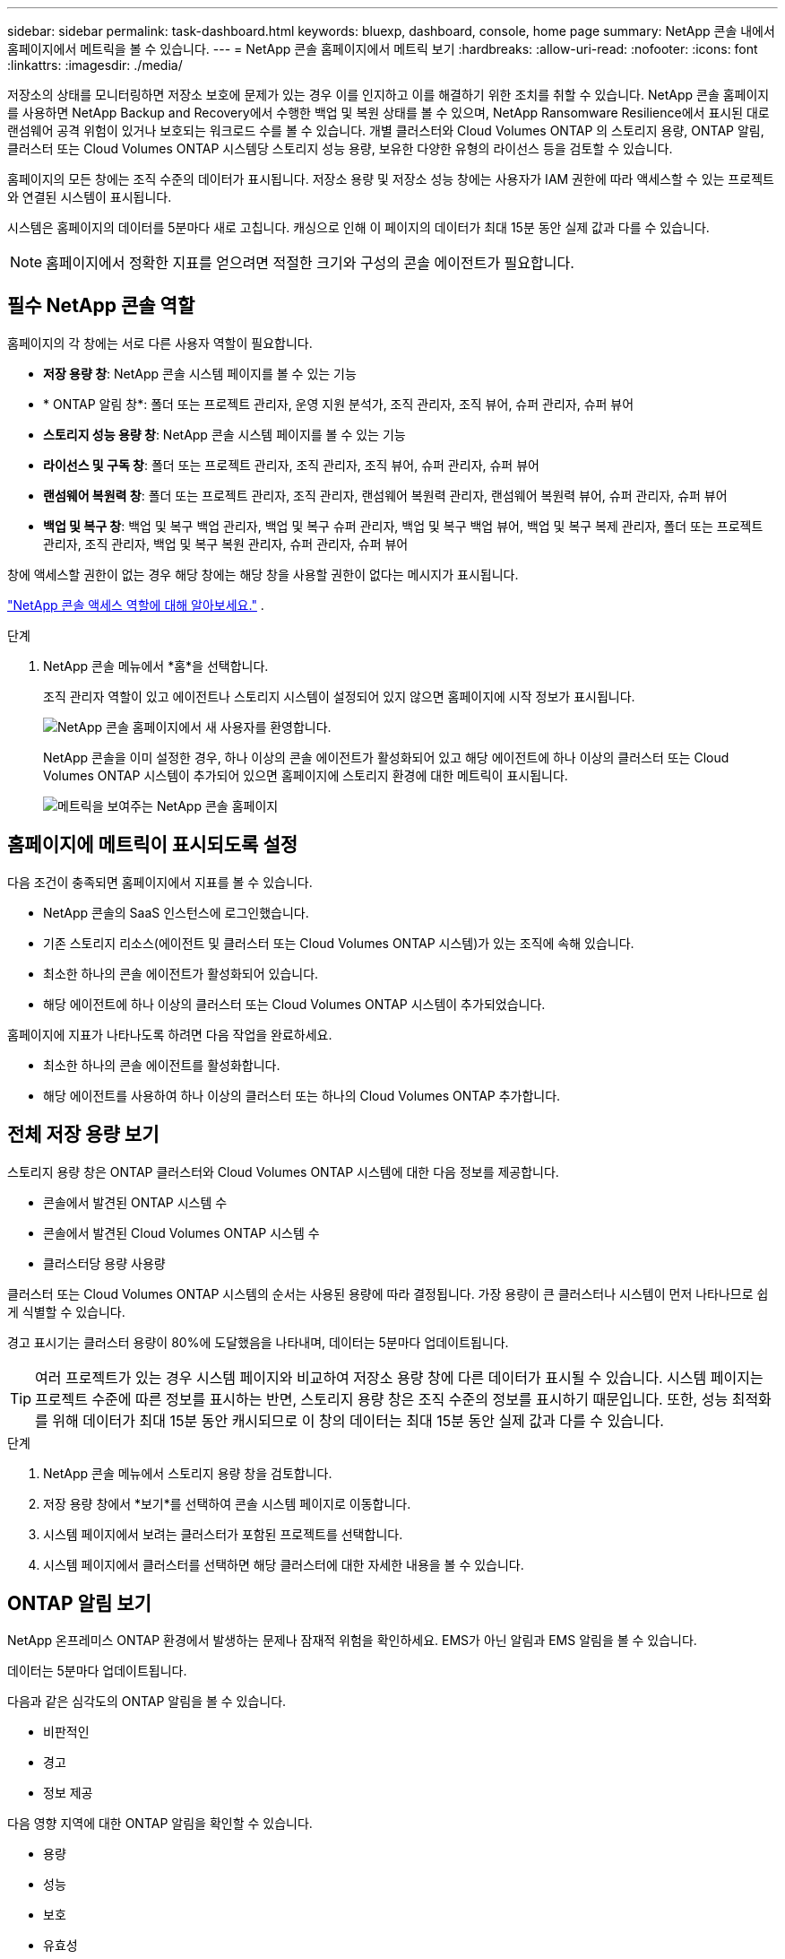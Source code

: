 ---
sidebar: sidebar 
permalink: task-dashboard.html 
keywords: bluexp, dashboard, console, home page 
summary: NetApp 콘솔 내에서 홈페이지에서 메트릭을 볼 수 있습니다. 
---
= NetApp 콘솔 홈페이지에서 메트릭 보기
:hardbreaks:
:allow-uri-read: 
:nofooter: 
:icons: font
:linkattrs: 
:imagesdir: ./media/


[role="lead"]
저장소의 상태를 모니터링하면 저장소 보호에 문제가 있는 경우 이를 인지하고 이를 해결하기 위한 조치를 취할 수 있습니다.  NetApp 콘솔 홈페이지를 사용하면 NetApp Backup and Recovery에서 수행한 백업 및 복원 상태를 볼 수 있으며, NetApp Ransomware Resilience에서 표시된 대로 랜섬웨어 공격 위험이 있거나 보호되는 워크로드 수를 볼 수 있습니다.  개별 클러스터와 Cloud Volumes ONTAP 의 스토리지 용량, ONTAP 알림, 클러스터 또는 Cloud Volumes ONTAP 시스템당 스토리지 성능 용량, 보유한 다양한 유형의 라이선스 등을 검토할 수 있습니다.

홈페이지의 모든 창에는 조직 수준의 데이터가 표시됩니다.  저장소 용량 및 저장소 성능 창에는 사용자가 IAM 권한에 따라 액세스할 수 있는 프로젝트와 연결된 시스템이 표시됩니다.

시스템은 홈페이지의 데이터를 5분마다 새로 고칩니다.  캐싱으로 인해 이 페이지의 데이터가 최대 15분 동안 실제 값과 다를 수 있습니다.


NOTE: 홈페이지에서 정확한 지표를 얻으려면 적절한 크기와 구성의 콘솔 에이전트가 필요합니다.



== 필수 NetApp 콘솔 역할

홈페이지의 각 창에는 서로 다른 사용자 역할이 필요합니다.

* *저장 용량 창*: NetApp 콘솔 시스템 페이지를 볼 수 있는 기능
* * ONTAP 알림 창*: 폴더 또는 프로젝트 관리자, 운영 지원 분석가, 조직 관리자, 조직 뷰어, 슈퍼 관리자, 슈퍼 뷰어
* *스토리지 성능 용량 창*: NetApp 콘솔 시스템 페이지를 볼 수 있는 기능
* *라이선스 및 구독 창*: 폴더 또는 프로젝트 관리자, 조직 관리자, 조직 뷰어, 슈퍼 관리자, 슈퍼 뷰어
* *랜섬웨어 복원력 창*: 폴더 또는 프로젝트 관리자, 조직 관리자, 랜섬웨어 복원력 관리자, 랜섬웨어 복원력 뷰어, 슈퍼 관리자, 슈퍼 뷰어
* *백업 및 복구 창*: 백업 및 복구 백업 관리자, 백업 및 복구 슈퍼 관리자, 백업 및 복구 백업 뷰어, 백업 및 복구 복제 관리자, 폴더 또는 프로젝트 관리자, 조직 관리자, 백업 및 복구 복원 관리자, 슈퍼 관리자, 슈퍼 뷰어


창에 액세스할 권한이 없는 경우 해당 창에는 해당 창을 사용할 권한이 없다는 메시지가 표시됩니다.

https://docs.netapp.com/us-en/bluexp-setup-admin/reference-iam-predefined-roles.html["NetApp 콘솔 액세스 역할에 대해 알아보세요."] .

.단계
. NetApp 콘솔 메뉴에서 *홈*을 선택합니다.
+
조직 관리자 역할이 있고 에이전트나 스토리지 시스템이 설정되어 있지 않으면 홈페이지에 시작 정보가 표시됩니다.

+
image:screenshot-home-greenfield.png["NetApp 콘솔 홈페이지에서 새 사용자를 환영합니다."]

+
NetApp 콘솔을 이미 설정한 경우, 하나 이상의 콘솔 에이전트가 활성화되어 있고 해당 에이전트에 하나 이상의 클러스터 또는 Cloud Volumes ONTAP 시스템이 추가되어 있으면 홈페이지에 스토리지 환경에 대한 메트릭이 표시됩니다.

+
image:screenshot-home-metrics.png["메트릭을 보여주는 NetApp 콘솔 홈페이지"]





== 홈페이지에 메트릭이 표시되도록 설정

다음 조건이 충족되면 홈페이지에서 지표를 볼 수 있습니다.

* NetApp 콘솔의 SaaS 인스턴스에 로그인했습니다.
* 기존 스토리지 리소스(에이전트 및 클러스터 또는 Cloud Volumes ONTAP 시스템)가 있는 조직에 속해 있습니다.
* 최소한 하나의 콘솔 에이전트가 활성화되어 있습니다.
* 해당 에이전트에 하나 이상의 클러스터 또는 Cloud Volumes ONTAP 시스템이 추가되었습니다.


홈페이지에 지표가 나타나도록 하려면 다음 작업을 완료하세요.

* 최소한 하나의 콘솔 에이전트를 활성화합니다.
* 해당 에이전트를 사용하여 하나 이상의 클러스터 또는 하나의 Cloud Volumes ONTAP 추가합니다.




== 전체 저장 용량 보기

스토리지 용량 창은 ONTAP 클러스터와 Cloud Volumes ONTAP 시스템에 대한 다음 정보를 제공합니다.

* 콘솔에서 발견된 ONTAP 시스템 수
* 콘솔에서 발견된 Cloud Volumes ONTAP 시스템 수
* 클러스터당 용량 사용량


클러스터 또는 Cloud Volumes ONTAP 시스템의 순서는 사용된 용량에 따라 결정됩니다.  가장 용량이 큰 클러스터나 시스템이 먼저 나타나므로 쉽게 식별할 수 있습니다.

경고 표시기는 클러스터 용량이 80%에 도달했음을 나타내며, 데이터는 5분마다 업데이트됩니다.


TIP: 여러 프로젝트가 있는 경우 시스템 페이지와 비교하여 저장소 용량 창에 다른 데이터가 표시될 수 있습니다.  시스템 페이지는 프로젝트 수준에 따른 정보를 표시하는 반면, 스토리지 용량 창은 조직 수준의 정보를 표시하기 때문입니다.  또한, 성능 최적화를 위해 데이터가 최대 15분 동안 캐시되므로 이 창의 데이터는 최대 15분 동안 실제 값과 다를 수 있습니다.

.단계
. NetApp 콘솔 메뉴에서 스토리지 용량 창을 검토합니다.
. 저장 용량 창에서 *보기*를 선택하여 콘솔 시스템 페이지로 이동합니다.
. 시스템 페이지에서 보려는 클러스터가 포함된 프로젝트를 선택합니다.
. 시스템 페이지에서 클러스터를 선택하면 해당 클러스터에 대한 자세한 내용을 볼 수 있습니다.




== ONTAP 알림 보기

NetApp 온프레미스 ONTAP 환경에서 발생하는 문제나 잠재적 위험을 확인하세요. EMS가 아닌 알림과 EMS 알림을 볼 수 있습니다.

데이터는 5분마다 업데이트됩니다.

다음과 같은 심각도의 ONTAP 알림을 볼 수 있습니다.

* 비판적인
* 경고
* 정보 제공


다음 영향 지역에 대한 ONTAP 알림을 확인할 수 있습니다.

* 용량
* 성능
* 보호
* 유효성
* 보안



TIP: 캐싱을 사용하면 성능이 최적화되지만, 이 창의 데이터가 최대 15분 동안 실제 값과 달라질 수 있습니다.

*지원 시스템*

* 온프레미스 ONTAP NAS 또는 SAN 시스템이 지원됩니다.
* Cloud Volumes ONTAP 시스템은 지원되지 않습니다.


*지원되는 데이터 소스*

ONTAP 에서 발생하는 특정 이벤트에 대한 알림을 확인합니다. 이는 EMS와 지표 기반 알림의 조합입니다.

ONTAP 알림에 대한 자세한 내용은 다음을 참조하세요. https://docs.netapp.com/us-en/console-alerts/index.html["ONTAP 알림 정보"^] .

귀하가 볼 수 있는 알림 목록은 다음을 참조하세요. https://docs.netapp.com/us-en/console-alerts/alerts-use-dashboard.html["ONTAP 스토리지의 잠재적 위험 보기"^] .

.단계
. NetApp 콘솔 메뉴에서 ONTAP 알림 창을 검토합니다.
. 선택적으로 심각도 수준을 선택하여 알림을 필터링하거나 필터를 변경하여 영향 영역을 기준으로 알림을 표시합니다.
. ONTAP 알림 창에서 *보기*를 선택하여 콘솔 알림 페이지로 이동합니다.




== 스토리지 성능 용량 보기

클러스터 또는 Cloud Volumes ONTAP 시스템당 사용되는 스토리지 성능 용량을 검토하여 성능 용량, 대기 시간 및 IOPS가 워크로드에 어떤 영향을 미치는지 확인하세요.  예를 들어, 중요한 워크로드에 대한 지연 시간을 최소화하고 IOPS와 처리량을 극대화하기 위해 워크로드를 전환해야 할 수도 있습니다.

시스템은 클러스터와 시스템을 성능 용량별로 정렬하고, 가장 높은 용량을 먼저 나열하여 쉽게 식별할 수 있도록 합니다.


TIP: 캐싱을 사용하면 성능이 최적화되지만, 이 창의 데이터가 최대 15분 동안 실제 값과 달라질 수 있습니다.

.단계
. NetApp 콘솔 메뉴에서 스토리지 성능 창을 검토합니다.
. 저장소 성능 창에서 *보기*를 선택하면 성능 페이지로 이동합니다. 이 페이지에는 모든 클러스터와 Cloud Volumes ONTAP 시스템의 성능, 용량, IOPS, 지연 시간 데이터가 나열되어 있습니다.
. 시스템 관리자에서 세부 정보를 보려면 클러스터를 선택하세요.




== 귀하가 보유한 라이센스 및 구독을 확인하세요

라이선스 및 구독 창에서 다음 정보를 검토하세요.

* 귀하가 보유한 라이선스 및 구독의 총 수입니다.
* 귀하가 보유한 각 유형의 라이선스 및 구독 수(직접 라이선스, 연간 계약 또는 PAYGO).
* 활성화되어 있거나 조치가 필요하거나 만료가 임박한 라이선스 및 구독의 수입니다.
* 시스템은 조치가 필요하거나 만료가 임박한 라이선스 유형 옆에 표시기를 표시합니다.


데이터는 5분마다 새로 고쳐집니다.


TIP: 캐싱을 사용하면 성능이 최적화되지만, 이 창의 데이터가 최대 15분 동안 실제 값과 달라질 수 있습니다.

.단계
. NetApp 콘솔 메뉴에서 라이선스 및 구독 창을 검토합니다.
. 라이선스 및 구독 창에서 *보기*를 선택하여 콘솔 라이선스 및 구독 페이지로 이동합니다.




== 랜섬웨어 복원력 상태 보기

워크로드가 랜섬웨어 공격의 위험에 처해 있는지, 아니면 NetApp 랜섬웨어 복원력 데이터 서비스로 보호되는지 알아보세요.  보호되는 총 데이터 양을 검토하고, 권장되는 작업 수를 보고, 랜섬웨어 보호와 관련된 알림 수를 볼 수 있습니다.

데이터는 5분마다 새로 고쳐지며 NetApp 랜섬웨어 복원력 대시보드에 표시된 데이터와 일치합니다.

https://docs.netapp.com/us-en/data-services-ransomware-resilience/concept-ransomware-resilience.html["NetApp 랜섬웨어 복원력에 대해 알아보세요"^] .

.단계
. NetApp 콘솔 메뉴에서 랜섬웨어 복원력 창을 검토합니다.
. 랜섬웨어 복원력 창에서 다음 중 하나를 수행하세요.
+
** *보기*를 선택하여 NetApp 랜섬웨어 복원력 대시보드로 이동합니다. 자세한 내용은 다음을 참조하세요. https://docs.netapp.com/us-en/data-services-ransomware-resilience/rp-use-dashboard.html["NetApp 랜섬웨어 복원력 대시보드를 사용하여 워크로드 상태를 모니터링합니다."^] .
** NetApp 랜섬웨어 복원력 대시보드에서 "권장 작업"을 검토하세요. 자세한 내용은 다음을 참조하세요. https://docs.netapp.com/us-en/data-services-ransomware-resilience/rp-use-dashboard.html["NetApp 랜섬웨어 복원력 대시보드에서 보호 권장 사항을 검토하세요."^] .
** NetApp 랜섬웨어 복원력 알림 페이지에서 알림을 검토하려면 알림 링크를 선택하세요. 자세한 내용은 다음을 참조하세요. https://docs.netapp.com/us-en/data-services-ransomware-resilience/rp-use-alert.html["NetApp Ransomware Resilience를 사용하여 감지된 랜섬웨어 알림을 처리하세요"^] .






== 백업 및 복구 상태 보기

NetApp Backup and Recovery에서 백업 및 복원의 전반적인 상태를 검토합니다.  보호된 리소스와 보호되지 않은 리소스의 수를 볼 수 있습니다.  또한 작업 부하를 보호하기 위해 백업 및 복원 작업의 비율도 확인할 수 있습니다.  백분율이 높을수록 데이터 보호가 향상되었음을 나타냅니다.

데이터는 5분마다 새로 고쳐집니다.


TIP: 캐싱을 사용하면 성능이 최적화되지만, 이 창의 데이터가 최대 15분 동안 실제 값과 달라질 수 있습니다.

.단계
. NetApp 콘솔 메뉴에서 백업 및 복구 창을 검토합니다.
. *보기*를 선택하여 NetApp 백업 및 복구 대시보드로 이동합니다. 자세한 내용은 다음을 참조하세요. https://docs.netapp.com/us-en/data-services-backup-recovery/index.html["NetApp 백업 및 복구 설명서"^] .

